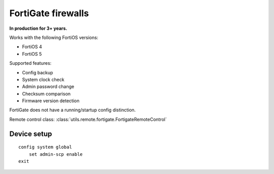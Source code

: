 FortiGate firewalls
===================

.. highlight:: sh

**In production for 3+ years.**

Works with the following FortiOS versions:

* FortiOS 4
* FortiOS 5

Supported features:

* Config backup
* System clock check
* Admin password change
* Checksum comparison
* Firmware version detection

FortiGate does not have a running/startup config distinction.

Remote control class:
:class:`utils.remote.fortigate.FortigateRemoteControl`


.. todo:: Add FortiGate docs


Device setup
++++++++++++

::

    config system global
        set admin-scp enable
    exit

